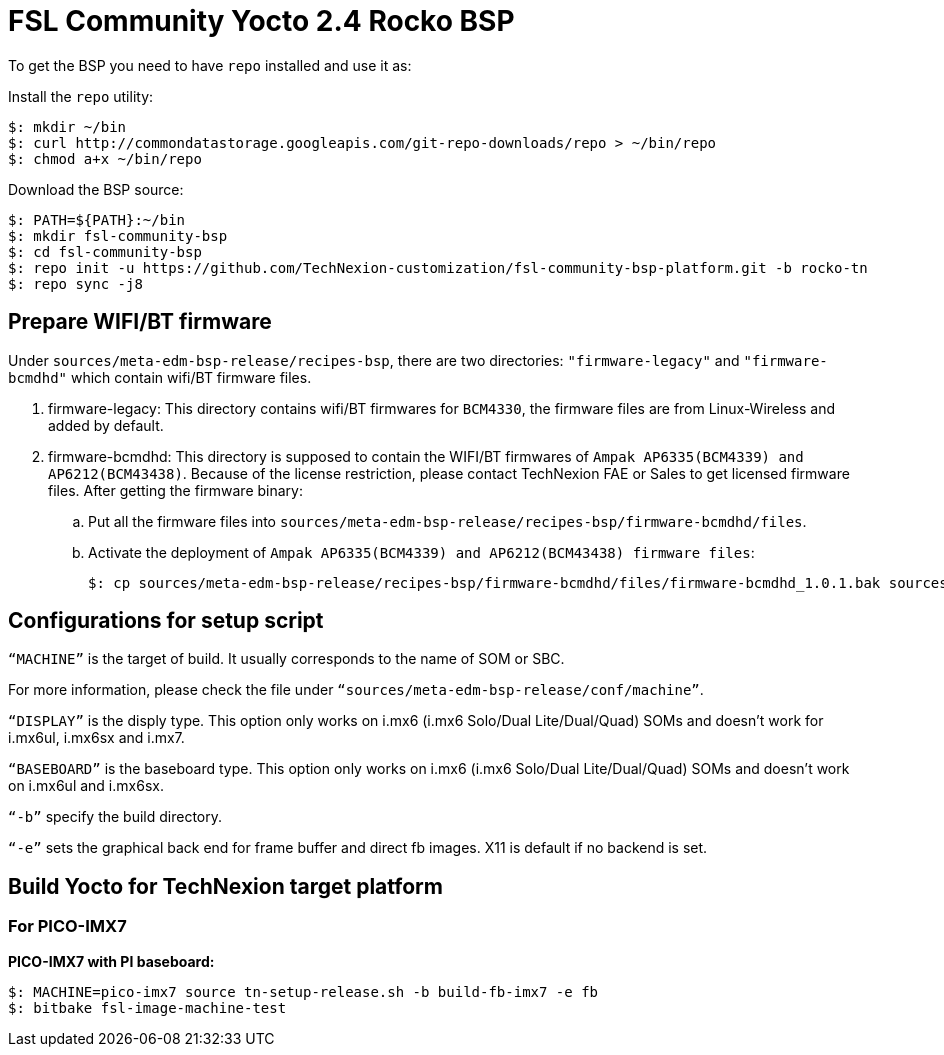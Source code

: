 = FSL Community Yocto 2.4 Rocko BSP

To get the BSP you need to have `repo` installed and use it as:

Install the `repo` utility:

[source,console]
$: mkdir ~/bin
$: curl http://commondatastorage.googleapis.com/git-repo-downloads/repo > ~/bin/repo
$: chmod a+x ~/bin/repo

Download the BSP source:

[source,console]
$: PATH=${PATH}:~/bin
$: mkdir fsl-community-bsp
$: cd fsl-community-bsp
$: repo init -u https://github.com/TechNexion-customization/fsl-community-bsp-platform.git -b rocko-tn
$: repo sync -j8

== Prepare WIFI/BT firmware
Under `sources/meta-edm-bsp-release/recipes-bsp`, there are two directories: `"firmware-legacy"` and `"firmware-bcmdhd"` which contain wifi/BT firmware files.

. firmware-legacy:
This directory contains wifi/BT firmwares for `BCM4330`, the firmware files are from Linux-Wireless and added by default.

. firmware-bcmdhd:
This directory is supposed to contain the WIFI/BT firmwares of `Ampak AP6335(BCM4339) and AP6212(BCM43438)`.
Because of the license restriction, please contact TechNexion FAE or Sales to get licensed firmware files.
After getting the firmware binary:
.. Put all the firmware files into `sources/meta-edm-bsp-release/recipes-bsp/firmware-bcmdhd/files`.
.. Activate the deployment of `Ampak AP6335(BCM4339) and AP6212(BCM43438) firmware files`:
[source,console]
$: cp sources/meta-edm-bsp-release/recipes-bsp/firmware-bcmdhd/files/firmware-bcmdhd_1.0.1.bak sources/meta-edm-bsp-release/recipes-bsp/firmware-bcmdhd/firmware-bcmdhd_1.0.1.bb


== Configurations for setup script

`“MACHINE”` is the target of build. It usually corresponds to the name of SOM or SBC.

For more information, please check the file under `“sources/meta-edm-bsp-release/conf/machine”`.

`“DISPLAY”` is the disply type. This option only works on i.mx6 (i.mx6 Solo/Dual Lite/Dual/Quad) SOMs and doesn’t work for i.mx6ul, i.mx6sx and i.mx7.

`“BASEBOARD”` is the baseboard type. This option only works on i.mx6 (i.mx6 Solo/Dual Lite/Dual/Quad) SOMs and doesn’t work on i.mx6ul and i.mx6sx.

`“-b”` specify the build directory.

`“-e”` sets the graphical back end for frame buffer and direct fb images. X11 is default if no backend is set.

== Build Yocto for TechNexion target platform
=== For PICO-IMX7

*PICO-IMX7 with PI baseboard:*
[source,console]
$: MACHINE=pico-imx7 source tn-setup-release.sh -b build-fb-imx7 -e fb
$: bitbake fsl-image-machine-test

